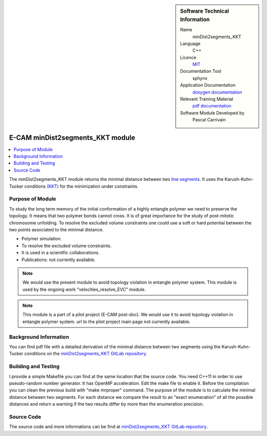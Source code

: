 ..  In ReStructured Text (ReST) indentation and spacing are very important (it is how ReST knows what to do with your
    document). For ReST to understand what you intend and to render it correctly please to keep the structure of this
    template. Make sure that any time you use ReST syntax (such as for ".. sidebar::" below), it needs to be preceded
    and followed by white space (if you see warnings when this file is built they this is a common origin for problems).


..  Firstly, let's add technical info as a sidebar and allow text below to wrap around it. This list is a work in
    progress, please help us improve it. We use *definition lists* of ReST_ to make this readable.

..  sidebar:: Software Technical Information

  Name
    minDist2segments_KKT

  Language
    C++

  Licence
    `MIT <https://opensource.org/licenses/mit-license>`_

  Documentation Tool
    sphynx

  Application Documentation
    `doxygen documentation <https://gitlab.e-cam2020.eu/carrivain/mindist2segments_kkt/blob/master/refman.pdf>`_

  Relevant Training Material
    `pdf documentation <https://gitlab.e-cam2020.eu/carrivain/mindist2segments_kkt/blob/master/minDist2segments_KKT.pdf>`_

  Software Module Developed by
    Pascal Carrivain


..  In the next line you have the name of how this module will be referenced in the main documentation (which you  can
    reference, in this case, as ":ref:`example`"). You *MUST* change the reference below from "example" to something
    unique otherwise you will cause cross-referencing errors. The reference must come right before the heading for the
    reference to work (so don't insert a comment between).

.. _minDist2segments_KKT:

#################################
E-CAM minDist2segments_KKT module
#################################

..  Let's add a local table of contents to help people navigate the page

..  contents:: :local:

..  Add an abstract for a *general* audience here. Write a few lines that explains the "helicopter view" of why you are
    creating this module. For example, you might say that "This module is a stepping stone to incorporating XXXX effects
    into YYYY process, which in turn should allow ZZZZ to be simulated. If successful, this could make it possible to
    produce compound AAAA while avoiding expensive process BBBB and CCCC."

The minDist2segments_KKT module returns the minimal distance between two `line segments <https://en.wikipedia.org/wiki/Line_segment>`_.
It uses the Karush-Kuhn-Tucker conditions `(KKT) <https://en.wikipedia.org/wiki/Karush%E2%80%93Kuhn%E2%80%93Tucker_conditions>`_
for the minimization under constraints.

..  The E-CAM library is purely a set of documentation that describes software development efforts related to the project.
    A *module* for E-CAM is the documentation of the single development of effort associated to the project. In that sense, a
    module does not directly contain source code but instead contains links to source code, typically stored elsewhere. Each
    module references the source code changes to which it direcctly applies (usually via a URL), and provides detailed
    information on the relevant *application* for the changes as well as how to build and test the associated software.

..  The original source of this page (:download:`readme.rst`) contains lots of additional comments to help you create your
    documentation *module* so please use this as a starting point. We use Sphinx_ (which in turn uses ReST_) to create this
    documentation. You are free to add any level of complexity you wish (within the bounds of what Sphinx_ and ReST_ can
    do). More general instructions for making your contribution can be found in ":ref:`contributing`".

..  Remember that for a module to be accepted into the E-CAM repository, your source code changes in the target application
    must pass a number of acceptance criteria:

.. * Style *(use meaningful variable names, no global variables,...)*

.. * Source code documentation *(each function should be documented with each argument explained)*

.. * Tests *(everything you add should have either unit or regression tests)*

.. * Performance *(If what you introduce has a significant computational load you should make some performance optimisation
   effort using an appropriate tool. You should be able to verify that your changes have not introduced unexpected
   performance penalties, are threadsafe if needed,...)*

Purpose of Module
_________________

.. Keep the helper text below around in your module by just adding "..  " in front of it, which turns it into a comment

To study the long term memory of the initial conformation of a highly entangle polymer we need to preserve the topology.
It means that two polymer bonds cannot cross. It is of great importance for the study of post-mitotic chromosome unfolding.
To resolve the excluded volume constraints one could use a soft or hard potential between the two points associated to the
minimal distance.

..  Give a brief overview of why the module is/was being created, explaining a little of the scientific background and how
    it fits into the larger picture of what you want to achieve. The overview should be comprehensible to a scientist
    non-expert in the domain area of the software module.

..  This section should also include the following (where appropriate):

* Polymer simulation.

* To resolve the excluded volume constraints.

* It is used in a scientific collaborations.

* Publications: not currently available.

.. note::

  We would use the present module to avoid topology violation in entangle polymer system.
  This module is used by the ongoing work "velocities_resolve_EVC" module.

.. note::

  This module is a part of a pilot project (E-CAM post-doc). We would use it to avoid topology violation in entangle polymer system.
  url to the pilot project main page not currently available.

..  If needed you can include latex mathematics like :math:`\frac{ \sum_{t=0}^{N}f(t,k) }{N}`
    which won't show up on GitLab/GitHub but will in final online documentation.

..  If you want to add a citation, such as [CIT2009]_, please check the source code to see how this is done. Note that
    citations may get rearranged, e.g., to the bottom of the "page".

..  .. [CIT2009] This is a citation (as often used in journals).

Background Information
______________________

.. Keep the helper text below around in your module by just adding "..  " in front of it, which turns it into a comment

..  If the modifications are to an existing code base (which is typical) then this would be the place to name that
    application. List any relevant urls and explain how to get access to that code. There needs to be enough information
    here so that the person reading knows where to get the source code for the application, what version this information is
    relevant for, whether this requires any additional patches/plugins, etc.

..  Overall, this module is supposed to be self-contained, but linking to specific URLs with more detailed information is
    encouraged. In other words, the reader should not need to do a websearch to understand the context of this module, all
    the links they need should be already in this module.

You can find pdf file with a detailed derivation of the minimal distance between two segments using the Karush-Kuhn-Tucker
conditions on the `minDist2segments_KKT GitLab repository <https://gitlab.e-cam2020.eu/carrivain/mindist2segments_kkt>`_.

Building and Testing
____________________

.. Keep the helper text below around in your module by just adding "..  " in front of it, which turns it into a comment

I provide a simple Makefile you can find at the same location that the source code.
You need C++11 in order to use pseudo-random number generator.
It has OpenMP acceleration. Edit the make file to enable it.
Before the compilation you can clean the previous build with "make mrproper" command.
The purpose of the module is to calculate the minimal distance between two segments.
For each distance we compare the result to an "exact enumeration" of all the possible
distances and return a warning if the two results differ by more than the enumeration
precision.

Source Code
___________

.. Notice the syntax of a URL reference below `Text <URL>`_ the backticks matter!

.. Here link the source code *that was created for the module*. If you are using Github or GitLab and the `Gitflow Workflow
   <https://www.atlassian.com/git/tutorials/comparing-workflows#gitflow-workflow>`_ you can point to your feature branch.
   Linking to your pull/merge requests is even better. Otherwise you can link to the explicit commits.

The source code and more informations can be find at `minDist2segments_KKT GitLab repository <https://gitlab.e-cam2020.eu/carrivain/mindist2segments_kkt>`_.
